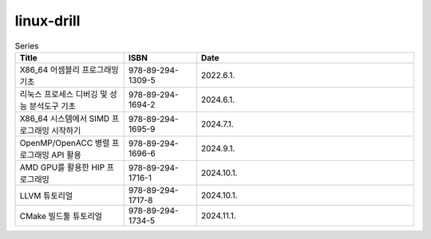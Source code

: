 .. SPDX-License-Identifier: (GPL-2.0-only OR BSD-2-Clause)

==============
linux-drill
==============

.. csv-table:: Series
   :header: "Title", "ISBN", "Date"
   :widths: 15, 10, 30

   "X86_64 어셈블리 프로그래밍 기초", "978-89-294-1309-5", "2022.6.1."
   "리눅스 프로세스 디버깅 및 성능 분석도구 기초", "978-89-294-1694-2", "2024.6.1."
   "X86_64 시스템에서 SIMD 프로그래밍 시작하기", "978-89-294-1695-9", "2024.7.1."
   "OpenMP/OpenACC 병렬 프로그래밍 API 활용", "978-89-294-1696-6", "2024.9.1."
   "AMD GPU를 활용한 HIP 프로그래밍", "978-89-294-1716-1", "2024.10.1."
   "LLVM 튜토리얼", "978-89-294-1717-8", "2024.10.1."
   "CMake 빌드툴 튜토리얼", "978-89-294-1734-5", "2024.11.1."
